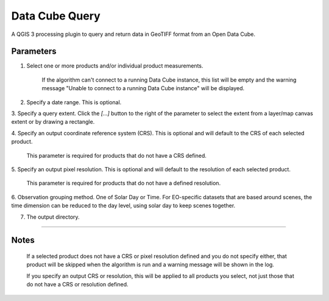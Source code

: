 Data Cube Query
===============
A QGIS 3 processing plugin to query and return data in GeoTIFF format from an Open Data Cube.

.. image:: images/datacubequeryalgorithm.png

Parameters
~~~~~~~~~~

1. Select one or more products and/or individual product measurements.

    If the algorithm can't connect to a running Data Cube instance, this list will be empty
    and the warning message "Unable to connect to a running Data Cube instance" will be displayed.

2. Specify a date range. This is optional.

3. Specify a query extent.  Click the `[...]` button to the right of the parameter to select the extent
from a layer/map canvas extent or by drawing a rectangle.

4. Specify an output coordinate reference system (CRS).  This is optional and will default to the CRS of each
selected product.

    This parameter is required for products that do not have a CRS defined.

5. Specify an output pixel resolution.  This is optional and will default to the resolution of each
selected product.

    This parameter is required for products that do not have a defined resolution.

6. Observation grouping method. One of Solar Day or Time.  For EO-specific datasets that are based around
scenes, the time dimension can be reduced to the day level, using solar day to keep scenes together.

7. The output directory.

----

Notes
~~~~~

    If a selected product does not have a CRS or pixel resolution defined and you do not specify
    either, that product will be skipped when the algorithm is run and a warning message will be shown in
    the log.

    If you specify an output CRS or resolution, this will be applied to all products you select, not
    just those that do not have a CRS or resolution defined.
